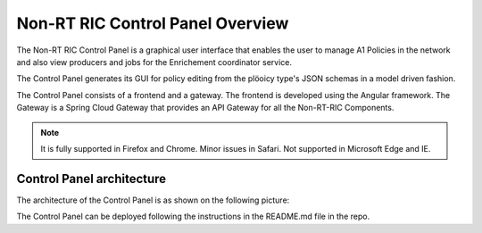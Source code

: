 .. This work is licensed under a Creative Commons Attribution 4.0 International License.
.. SPDX-License-Identifier: CC-BY-4.0
.. Copyright (C) 2020 Nordix

Non-RT RIC Control Panel Overview
=================================

The Non-RT RIC Control Panel is a graphical user interface that enables the user to manage A1 Policies in the
network and also view producers and jobs for the Enrichement coordinator service.

The Control Panel generates its GUI for policy editing from the plöoicy type's JSON schemas in a model driven fashion.

The Control Panel consists of a frontend and a gateway. The frontend is developed using the Angular framework.
The Gateway is a Spring Cloud Gateway that provides an API Gateway for all the Non-RT-RIC Components.

.. note::
   It is fully supported in Firefox and Chrome. Minor issues in Safari.
   Not supported in Microsoft Edge and IE.

Control Panel architecture
--------------------------

The architecture of the Control Panel is as shown on the following picture:

.. image:: ./images/ControlPanel_architecture.png
   :scale: 50 %

The Control Panel  can be deployed following the instructions in the README.md file in the repo.